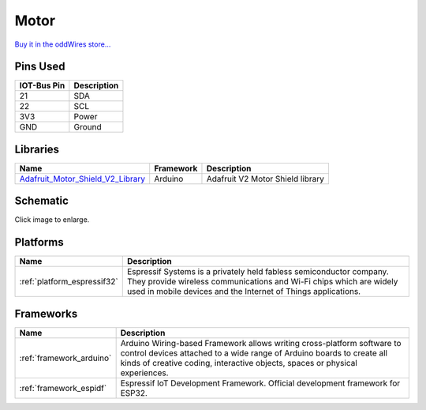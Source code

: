 .. _iot-bus-motor:

Motor
=====

.. image:: ../_static/iot-bus-motor.jpg
    :align: left
    :alt: Io
    :scale: 50%
    :target: ../_static/iot-bus-motor.jpg

.. raw:: html
  
    <p style="clear: both;">    

  This IoT-Bus module provides a motor controller. It uses two TB6612FNG motor drivers controlled by a PCA9685 on the I2C bus. 
  The default address is 0x5F but can be changed from 0x40 through 0x5F by disconnecting solder blobs. It supports two stepper motors or four DC Motors.

`Buy it in the oddWires store... <http://www.oddwires.com/iot-bus-motor-controller/>`__

Pins Used
---------

.. list-table::
  :header-rows:  1

  * - IOT-Bus Pin
    - Description
  * - 21
    - SDA
  * - 22
    - SCL  
  * - 3V3
    - Power
  * - GND
    - Ground  

Libraries
---------

.. list-table::
    :header-rows:  1

    *  - Name
       - Framework
       - Description
    *  - `Adafruit_Motor_Shield_V2_Library <https://github.com/adafruit/Adafruit_Motor_Shield_V2_Library>`_
       - Arduino
       - Adafruit V2 Motor Shield library    


Schematic
---------

.. image:: ../_static/iot-bus-motor-v1.0-schematic.png
    :align: left
    :alt: IoT-Bus Motor Schematic
    :scale: 10%
    :target: ../_static/iot-bus-motor-v1.0-schematic.png 

Click image to enlarge. 

Platforms
---------
.. list-table::
    :header-rows:  1

    * - Name
      - Description

    * - :ref:`platform_espressif32`
      - Espressif Systems is a privately held fabless semiconductor company. They provide wireless communications and Wi-Fi chips which are widely used in mobile devices and the Internet of Things applications.

Frameworks
----------
.. list-table::
    :header-rows:  1

    * - Name
      - Description

    * - :ref:`framework_arduino`
      - Arduino Wiring-based Framework allows writing cross-platform software to control devices attached to a wide range of Arduino boards to create all kinds of creative coding, interactive objects, spaces or physical experiences.

    * - :ref:`framework_espidf`
      - Espressif IoT Development Framework. Official development framework for ESP32.

  